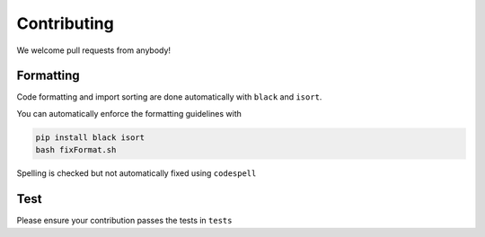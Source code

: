 Contributing
=====

We welcome pull requests from anybody!

Formatting
------------

Code formatting and import sorting are done automatically with ``black`` and ``isort``.

You can automatically enforce the formatting guidelines with

.. code-block:: console

   pip install black isort
   bash fixFormat.sh

Spelling is checked but not automatically fixed using ``codespell``


Test
------------
Please ensure your contribution passes the tests in ``tests``



